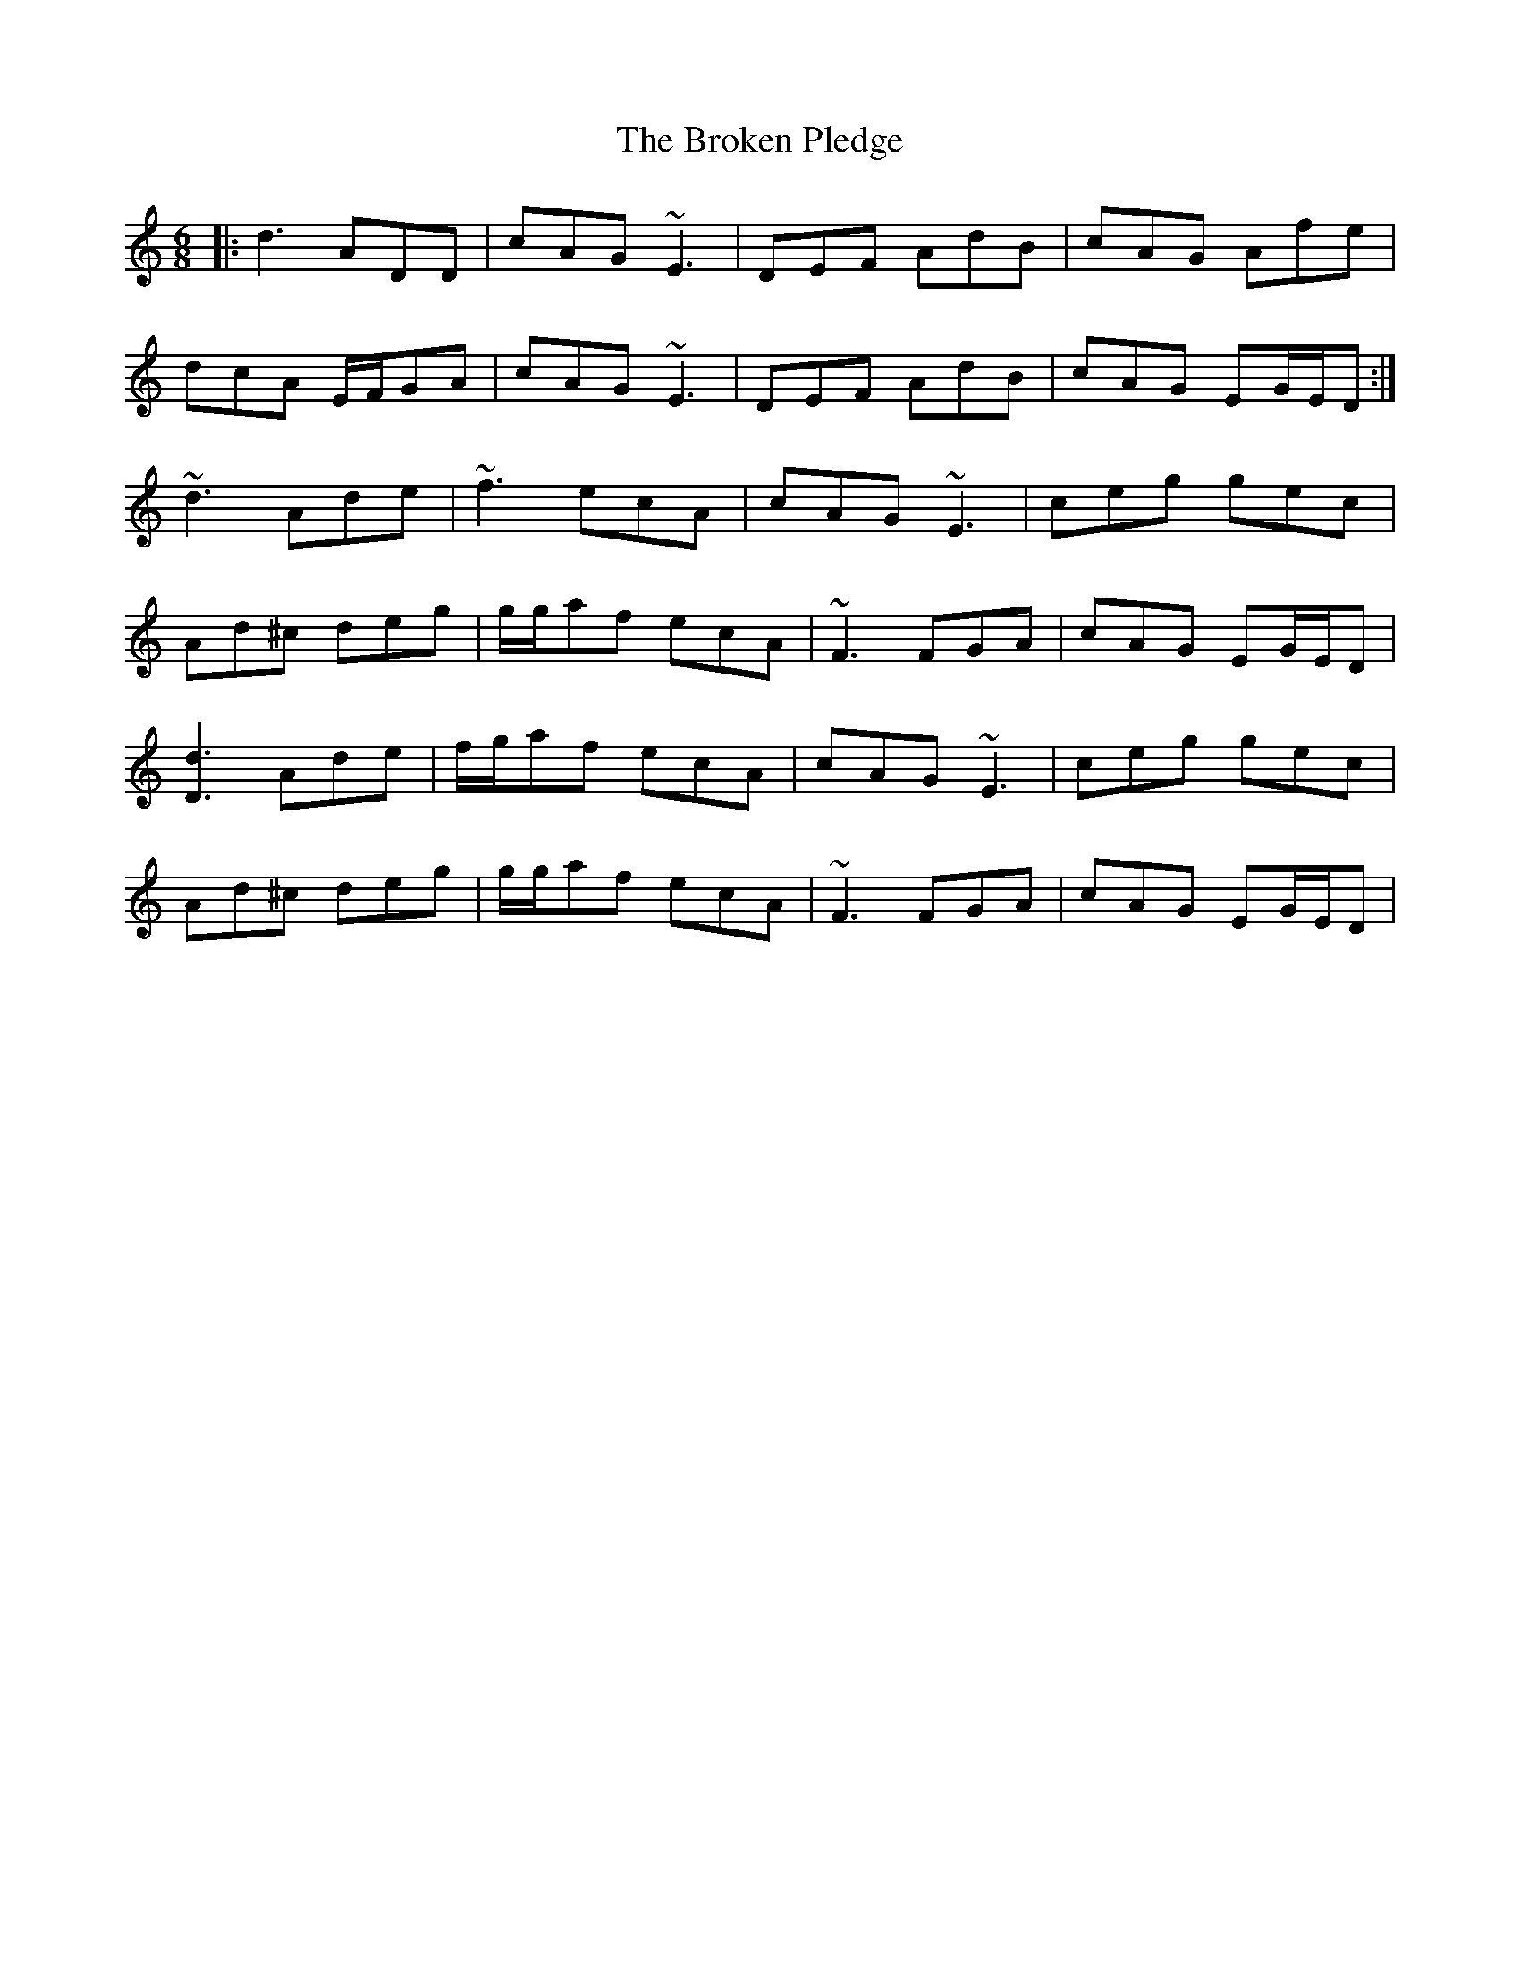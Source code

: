 X: 5240
T: Broken Pledge, The
R: jig
M: 6/8
K: Ddorian
|:d3 ADD|cAG ~E3|DEF AdB|cAG Afe|
dcA E/F/GA|cAG ~E3|DEF AdB|cAG EG/E/D:|
~d3 Ade|~f3 ecA|cAG ~E3|ceg gec|
Ad^c deg|g/g/af ecA|~F3 FGA|cAG EG/E/D|
[d3D3] Ade|f/g/af ecA|cAG ~E3|ceg gec|
Ad^c deg|g/g/af ecA|~F3 FGA|cAG EG/E/D|

